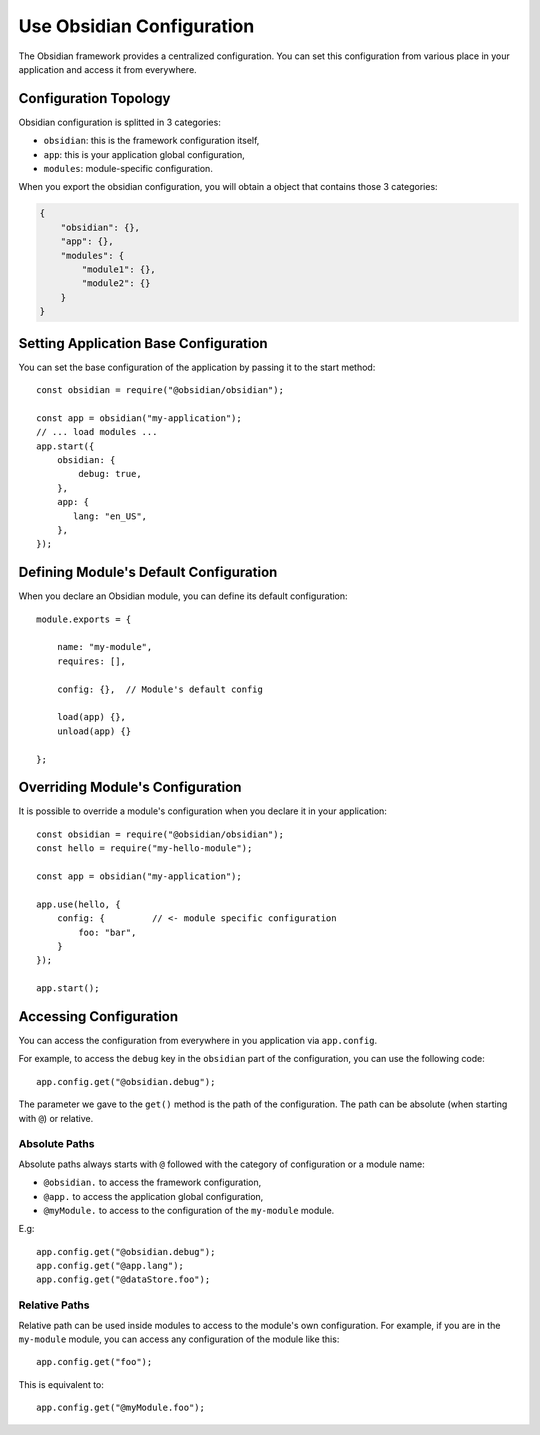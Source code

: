 Use Obsidian Configuration
==========================

The Obsidian framework provides a centralized configuration. You can set this
configuration from various place in your application and access it from
everywhere.


Configuration Topology
----------------------

Obsidian configuration is splitted in 3 categories:

* ``obsidian``: this is the framework configuration itself,
* ``app``: this is your application global configuration,
* ``modules``: module-specific configuration.

When you export the obsidian configuration, you will obtain a object that
contains those 3 categories:

.. code-block:: json

   {
       "obsidian": {},
       "app": {},
       "modules": {
           "module1": {},
           "module2": {}
       }
   }


Setting Application Base Configuration
--------------------------------------

You can set the base configuration of the application by passing it to the
start method::

   const obsidian = require("@obsidian/obsidian");

   const app = obsidian("my-application");
   // ... load modules ...
   app.start({
       obsidian: {
           debug: true,
       },
       app: {
          lang: "en_US",
       },
   });


Defining Module's Default Configuration
---------------------------------------

When you declare an Obsidian module, you can define its default configuration::

   module.exports = {

       name: "my-module",
       requires: [],

       config: {},  // Module's default config

       load(app) {},
       unload(app) {}

   };


Overriding Module's Configuration
---------------------------------

It is possible to override a module's configuration when you declare it in your
application::

   const obsidian = require("@obsidian/obsidian");
   const hello = require("my-hello-module");

   const app = obsidian("my-application");

   app.use(hello, {
       config: {         // <- module specific configuration
           foo: "bar",
       }
   });

   app.start();


Accessing Configuration
-----------------------

You can access the configuration from everywhere in you application via
``app.config``.

For example, to access the ``debug`` key in the ``obsidian`` part of the
configuration, you can use the following code::

   app.config.get("@obsidian.debug");

The parameter we gave to the ``get()`` method is the path of the configuration.
The path can be absolute (when starting with ``@``) or relative.


Absolute Paths
~~~~~~~~~~~~~~

Absolute paths always starts with ``@`` followed with the category of
configuration or a module name:

* ``@obsidian.`` to access the framework configuration,
* ``@app.`` to access the application global configuration,
* ``@myModule.`` to access to the configuration of the ``my-module`` module.

E.g::

    app.config.get("@obsidian.debug");
    app.config.get("@app.lang");
    app.config.get("@dataStore.foo");


Relative Paths
~~~~~~~~~~~~~~

Relative path can be used inside modules to access to the module's own
configuration. For example, if you are in the ``my-module`` module, you can
access any configuration of the module like this::

    app.config.get("foo");

This is equivalent to::

    app.config.get("@myModule.foo");


